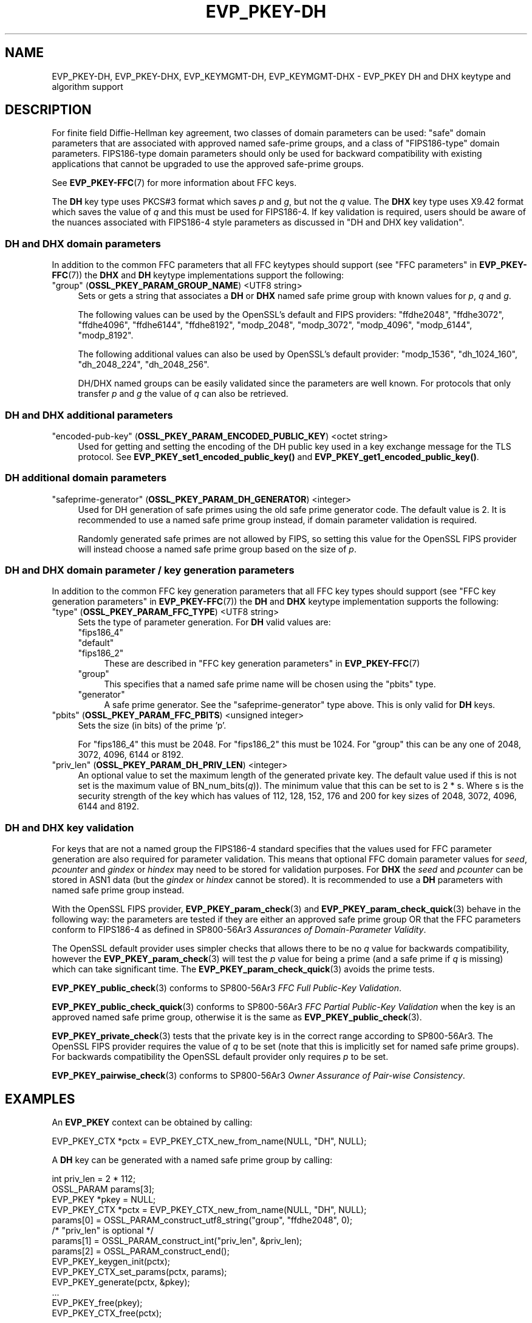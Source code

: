 .\" -*- mode: troff; coding: utf-8 -*-
.\" Automatically generated by Pod::Man 5.0102 (Pod::Simple 3.45)
.\"
.\" Standard preamble:
.\" ========================================================================
.de Sp \" Vertical space (when we can't use .PP)
.if t .sp .5v
.if n .sp
..
.de Vb \" Begin verbatim text
.ft CW
.nf
.ne \\$1
..
.de Ve \" End verbatim text
.ft R
.fi
..
.\" \*(C` and \*(C' are quotes in nroff, nothing in troff, for use with C<>.
.ie n \{\
.    ds C` ""
.    ds C' ""
'br\}
.el\{\
.    ds C`
.    ds C'
'br\}
.\"
.\" Escape single quotes in literal strings from groff's Unicode transform.
.ie \n(.g .ds Aq \(aq
.el       .ds Aq '
.\"
.\" If the F register is >0, we'll generate index entries on stderr for
.\" titles (.TH), headers (.SH), subsections (.SS), items (.Ip), and index
.\" entries marked with X<> in POD.  Of course, you'll have to process the
.\" output yourself in some meaningful fashion.
.\"
.\" Avoid warning from groff about undefined register 'F'.
.de IX
..
.nr rF 0
.if \n(.g .if rF .nr rF 1
.if (\n(rF:(\n(.g==0)) \{\
.    if \nF \{\
.        de IX
.        tm Index:\\$1\t\\n%\t"\\$2"
..
.        if !\nF==2 \{\
.            nr % 0
.            nr F 2
.        \}
.    \}
.\}
.rr rF
.\" ========================================================================
.\"
.IX Title "EVP_PKEY-DH 7ossl"
.TH EVP_PKEY-DH 7ossl 2025-09-30 3.5.4 OpenSSL
.\" For nroff, turn off justification.  Always turn off hyphenation; it makes
.\" way too many mistakes in technical documents.
.if n .ad l
.nh
.SH NAME
EVP_PKEY\-DH, EVP_PKEY\-DHX, EVP_KEYMGMT\-DH, EVP_KEYMGMT\-DHX
\&\- EVP_PKEY DH and DHX keytype and algorithm support
.SH DESCRIPTION
.IX Header "DESCRIPTION"
For finite field Diffie-Hellman key agreement, two classes of domain
parameters can be used: "safe" domain parameters that are associated with
approved named safe-prime groups, and a class of "FIPS186\-type" domain
parameters. FIPS186\-type domain parameters should only be used for backward
compatibility with existing applications that cannot be upgraded to use the
approved safe-prime groups.
.PP
See \fBEVP_PKEY\-FFC\fR\|(7) for more information about FFC keys.
.PP
The \fBDH\fR key type uses PKCS#3 format which saves \fIp\fR and \fIg\fR, but not the
\&\fIq\fR value.
The \fBDHX\fR key type uses X9.42 format which saves the value of \fIq\fR and this
must be used for FIPS186\-4. If key validation is required, users should be aware
of the nuances associated with FIPS186\-4 style parameters as discussed in
"DH and DHX key validation".
.SS "DH and DHX domain parameters"
.IX Subsection "DH and DHX domain parameters"
In addition to the common FFC parameters that all FFC keytypes should support
(see "FFC parameters" in \fBEVP_PKEY\-FFC\fR\|(7)) the \fBDHX\fR and \fBDH\fR keytype
implementations support the following:
.IP """group"" (\fBOSSL_PKEY_PARAM_GROUP_NAME\fR) <UTF8 string>" 4
.IX Item """group"" (OSSL_PKEY_PARAM_GROUP_NAME) <UTF8 string>"
Sets or gets a string that associates a \fBDH\fR or \fBDHX\fR named safe prime group
with known values for \fIp\fR, \fIq\fR and \fIg\fR.
.Sp
The following values can be used by the OpenSSL's default and FIPS providers:
"ffdhe2048", "ffdhe3072", "ffdhe4096", "ffdhe6144", "ffdhe8192",
"modp_2048", "modp_3072", "modp_4096", "modp_6144", "modp_8192".
.Sp
The following additional values can also be used by OpenSSL's default provider:
"modp_1536", "dh_1024_160", "dh_2048_224", "dh_2048_256".
.Sp
DH/DHX named groups can be easily validated since the parameters are well known.
For protocols that only transfer \fIp\fR and \fIg\fR the value of \fIq\fR can also be
retrieved.
.SS "DH and DHX additional parameters"
.IX Subsection "DH and DHX additional parameters"
.IP """encoded-pub-key"" (\fBOSSL_PKEY_PARAM_ENCODED_PUBLIC_KEY\fR) <octet string>" 4
.IX Item """encoded-pub-key"" (OSSL_PKEY_PARAM_ENCODED_PUBLIC_KEY) <octet string>"
Used for getting and setting the encoding of the DH public key used in a key
exchange message for the TLS protocol.
See \fBEVP_PKEY_set1_encoded_public_key()\fR and \fBEVP_PKEY_get1_encoded_public_key()\fR.
.SS "DH additional domain parameters"
.IX Subsection "DH additional domain parameters"
.IP """safeprime-generator"" (\fBOSSL_PKEY_PARAM_DH_GENERATOR\fR) <integer>" 4
.IX Item """safeprime-generator"" (OSSL_PKEY_PARAM_DH_GENERATOR) <integer>"
Used for DH generation of safe primes using the old safe prime generator code.
The default value is 2.
It is recommended to use a named safe prime group instead, if domain parameter
validation is required.
.Sp
Randomly generated safe primes are not allowed by FIPS, so setting this value
for the OpenSSL FIPS provider will instead choose a named safe prime group
based on the size of \fIp\fR.
.SS "DH and DHX domain parameter / key generation parameters"
.IX Subsection "DH and DHX domain parameter / key generation parameters"
In addition to the common FFC key generation parameters that all FFC key types
should support (see "FFC key generation parameters" in \fBEVP_PKEY\-FFC\fR\|(7)) the
\&\fBDH\fR and \fBDHX\fR keytype implementation supports the following:
.IP """type"" (\fBOSSL_PKEY_PARAM_FFC_TYPE\fR) <UTF8 string>" 4
.IX Item """type"" (OSSL_PKEY_PARAM_FFC_TYPE) <UTF8 string>"
Sets the type of parameter generation. For \fBDH\fR valid values are:
.RS 4
.IP """fips186_4""" 4
.IX Item """fips186_4"""
.PD 0
.IP """default""" 4
.IX Item """default"""
.IP """fips186_2""" 4
.IX Item """fips186_2"""
.PD
These are described in "FFC key generation parameters" in \fBEVP_PKEY\-FFC\fR\|(7)
.IP """group""" 4
.IX Item """group"""
This specifies that a named safe prime name will be chosen using the "pbits"
type.
.IP """generator""" 4
.IX Item """generator"""
A safe prime generator. See the "safeprime-generator" type above.
This is only valid for \fBDH\fR keys.
.RE
.RS 4
.RE
.IP """pbits"" (\fBOSSL_PKEY_PARAM_FFC_PBITS\fR) <unsigned integer>" 4
.IX Item """pbits"" (OSSL_PKEY_PARAM_FFC_PBITS) <unsigned integer>"
Sets the size (in bits) of the prime 'p'.
.Sp
For "fips186_4" this must be 2048.
For "fips186_2" this must be 1024.
For "group" this can be any one of 2048, 3072, 4096, 6144 or 8192.
.IP """priv_len"" (\fBOSSL_PKEY_PARAM_DH_PRIV_LEN\fR) <integer>" 4
.IX Item """priv_len"" (OSSL_PKEY_PARAM_DH_PRIV_LEN) <integer>"
An optional value to set the maximum length of the generated private key.
The default value used if this is not set is the maximum value of
BN_num_bits(\fIq\fR)). The minimum value that this can be set to is 2 * s.
Where s is the security strength of the key which has values of
112, 128, 152, 176 and 200 for key sizes of 2048, 3072, 4096, 6144 and 8192.
.SS "DH and DHX key validation"
.IX Subsection "DH and DHX key validation"
For keys that are not a named group the FIPS186\-4 standard specifies that the
values used for FFC parameter generation are also required for parameter
validation. This means that optional FFC domain parameter values for
\&\fIseed\fR, \fIpcounter\fR and \fIgindex\fR or \fIhindex\fR may need to be stored for
validation purposes.
For \fBDHX\fR the \fIseed\fR and \fIpcounter\fR can be stored in ASN1 data
(but the \fIgindex\fR or \fIhindex\fR cannot be stored). It is recommended to use a
\&\fBDH\fR parameters with named safe prime group instead.
.PP
With the OpenSSL FIPS provider, \fBEVP_PKEY_param_check\fR\|(3) and
\&\fBEVP_PKEY_param_check_quick\fR\|(3) behave in the following way: the parameters
are tested if they are either an approved safe prime group OR that the FFC
parameters conform to FIPS186\-4 as defined in SP800\-56Ar3 \fIAssurances of
Domain-Parameter Validity\fR.
.PP
The OpenSSL default provider uses simpler checks that allows there to be no \fIq\fR
value for backwards compatibility, however the \fBEVP_PKEY_param_check\fR\|(3) will
test the \fIp\fR value for being a prime (and a safe prime if \fIq\fR is missing)
which can take significant time. The \fBEVP_PKEY_param_check_quick\fR\|(3) avoids
the prime tests.
.PP
\&\fBEVP_PKEY_public_check\fR\|(3) conforms to SP800\-56Ar3
\&\fIFFC Full Public-Key Validation\fR.
.PP
\&\fBEVP_PKEY_public_check_quick\fR\|(3) conforms to SP800\-56Ar3
\&\fIFFC Partial Public-Key Validation\fR when the key is an approved named safe
prime group, otherwise it is the same as \fBEVP_PKEY_public_check\fR\|(3).
.PP
\&\fBEVP_PKEY_private_check\fR\|(3) tests that the private key is in the correct range
according to SP800\-56Ar3. The OpenSSL FIPS provider requires the value of \fIq\fR
to be set (note that this is implicitly set for named safe prime groups).
For backwards compatibility the OpenSSL default provider only requires \fIp\fR to
be set.
.PP
\&\fBEVP_PKEY_pairwise_check\fR\|(3) conforms to SP800\-56Ar3
\&\fIOwner Assurance of Pair-wise Consistency\fR.
.SH EXAMPLES
.IX Header "EXAMPLES"
An \fBEVP_PKEY\fR context can be obtained by calling:
.PP
.Vb 1
\&    EVP_PKEY_CTX *pctx = EVP_PKEY_CTX_new_from_name(NULL, "DH", NULL);
.Ve
.PP
A \fBDH\fR key can be generated with a named safe prime group by calling:
.PP
.Vb 4
\&    int priv_len = 2 * 112;
\&    OSSL_PARAM params[3];
\&    EVP_PKEY *pkey = NULL;
\&    EVP_PKEY_CTX *pctx = EVP_PKEY_CTX_new_from_name(NULL, "DH", NULL);
\&
\&    params[0] = OSSL_PARAM_construct_utf8_string("group", "ffdhe2048", 0);
\&    /* "priv_len" is optional */
\&    params[1] = OSSL_PARAM_construct_int("priv_len", &priv_len);
\&    params[2] = OSSL_PARAM_construct_end();
\&
\&    EVP_PKEY_keygen_init(pctx);
\&    EVP_PKEY_CTX_set_params(pctx, params);
\&    EVP_PKEY_generate(pctx, &pkey);
\&    ...
\&    EVP_PKEY_free(pkey);
\&    EVP_PKEY_CTX_free(pctx);
.Ve
.PP
\&\fBDHX\fR domain parameters can be generated according to \fBFIPS186\-4\fR by calling:
.PP
.Vb 6
\&    int gindex = 2;
\&    unsigned int pbits = 2048;
\&    unsigned int qbits = 256;
\&    OSSL_PARAM params[6];
\&    EVP_PKEY *param_key = NULL;
\&    EVP_PKEY_CTX *pctx = NULL;
\&
\&    pctx = EVP_PKEY_CTX_new_from_name(NULL, "DHX", NULL);
\&    EVP_PKEY_paramgen_init(pctx);
\&
\&    params[0] = OSSL_PARAM_construct_uint("pbits", &pbits);
\&    params[1] = OSSL_PARAM_construct_uint("qbits", &qbits);
\&    params[2] = OSSL_PARAM_construct_int("gindex", &gindex);
\&    params[3] = OSSL_PARAM_construct_utf8_string("type", "fips186_4", 0);
\&    params[4] = OSSL_PARAM_construct_utf8_string("digest", "SHA256", 0);
\&    params[5] = OSSL_PARAM_construct_end();
\&    EVP_PKEY_CTX_set_params(pctx, params);
\&
\&    EVP_PKEY_generate(pctx, &param_key);
\&
\&    EVP_PKEY_print_params(bio_out, param_key, 0, NULL);
\&    ...
\&    EVP_PKEY_free(param_key);
\&    EVP_PKEY_CTX_free(pctx);
.Ve
.PP
A \fBDH\fR key can be generated using domain parameters by calling:
.PP
.Vb 2
\&    EVP_PKEY *key = NULL;
\&    EVP_PKEY_CTX *gctx = EVP_PKEY_CTX_new_from_pkey(NULL, param_key, NULL);
\&
\&    EVP_PKEY_keygen_init(gctx);
\&    EVP_PKEY_generate(gctx, &key);
\&    EVP_PKEY_print_private(bio_out, key, 0, NULL);
\&    ...
\&    EVP_PKEY_free(key);
\&    EVP_PKEY_CTX_free(gctx);
.Ve
.PP
To validate \fBFIPS186\-4\fR \fBDHX\fR domain parameters decoded from \fBPEM\fR or
\&\fBDER\fR data, additional values used during generation may be required to
be set into the key.
.PP
\&\fBEVP_PKEY_todata()\fR, \fBOSSL_PARAM_merge()\fR, and \fBEVP_PKEY_fromdata()\fR are useful
to add these parameters to the original key or domain parameters before
the actual validation. In production code the return values should be checked.
.PP
.Vb 11
\&    EVP_PKEY *received_domp = ...; /* parameters received and decoded */
\&    unsigned char *seed = ...;     /* and additional parameters received */
\&    size_t seedlen = ...;          /* by other means, required */
\&    int gindex = ...;              /* for the validation */
\&    int pcounter = ...;
\&    int hindex = ...;
\&    OSSL_PARAM extra_params[4];
\&    OSSL_PARAM *domain_params = NULL;
\&    OSSL_PARAM *merged_params = NULL;
\&    EVP_PKEY_CTX *ctx = NULL, *validate_ctx = NULL;
\&    EVP_PKEY *complete_domp = NULL;
\&
\&    EVP_PKEY_todata(received_domp, OSSL_KEYMGMT_SELECT_DOMAIN_PARAMETERS,
\&                    &domain_params);
\&    extra_params[0] = OSSL_PARAM_construct_octet_string("seed", seed, seedlen);
\&    /*
\&     * NOTE: For unverifiable g use "hindex" instead of "gindex"
\&     * extra_params[1] = OSSL_PARAM_construct_int("hindex", &hindex);
\&     */
\&    extra_params[1] = OSSL_PARAM_construct_int("gindex", &gindex);
\&    extra_params[2] = OSSL_PARAM_construct_int("pcounter", &pcounter);
\&    extra_params[3] = OSSL_PARAM_construct_end();
\&    merged_params = OSSL_PARAM_merge(domain_params, extra_params);
\&
\&    ctx = EVP_PKEY_CTX_new_from_name(NULL, "DHX", NULL);
\&    EVP_PKEY_fromdata_init(ctx);
\&    EVP_PKEY_fromdata(ctx, &complete_domp, OSSL_KEYMGMT_SELECT_ALL,
\&                      merged_params);
\&
\&    validate_ctx = EVP_PKEY_CTX_new_from_pkey(NULL, complete_domp, NULL);
\&    if (EVP_PKEY_param_check(validate_ctx) > 0)
\&        /* validation_passed(); */
\&    else
\&        /* validation_failed(); */
\&
\&    OSSL_PARAM_free(domain_params);
\&    OSSL_PARAM_free(merged_params);
\&    EVP_PKEY_CTX_free(ctx);
\&    EVP_PKEY_CTX_free(validate_ctx);
\&    EVP_PKEY_free(complete_domp);
.Ve
.SH "CONFORMING TO"
.IX Header "CONFORMING TO"
.IP "RFC 7919 (TLS ffdhe named safe prime groups)" 4
.IX Item "RFC 7919 (TLS ffdhe named safe prime groups)"
.PD 0
.IP "RFC 3526 (IKE modp named safe prime groups)" 4
.IX Item "RFC 3526 (IKE modp named safe prime groups)"
.IP "RFC 5114 (Additional DH named groups for dh_1024_160"", ""dh_2048_224"" and ""dh_2048_256"")." 4
.IX Item "RFC 5114 (Additional DH named groups for dh_1024_160"", ""dh_2048_224"" and ""dh_2048_256"")."
.PD
.PP
The following sections of SP800\-56Ar3:
.IP "5.5.1.1 FFC Domain Parameter Selection/Generation" 4
.IX Item "5.5.1.1 FFC Domain Parameter Selection/Generation"
.PD 0
.IP "Appendix D: FFC Safe-prime Groups" 4
.IX Item "Appendix D: FFC Safe-prime Groups"
.PD
.PP
The following sections of FIPS186\-4:
.IP "A.1.1.2 Generation of Probable Primes p and q Using an Approved Hash Function." 4
.IX Item "A.1.1.2 Generation of Probable Primes p and q Using an Approved Hash Function."
.PD 0
.IP "A.2.3 Generation of canonical generator g." 4
.IX Item "A.2.3 Generation of canonical generator g."
.IP "A.2.1 Unverifiable Generation of the Generator g." 4
.IX Item "A.2.1 Unverifiable Generation of the Generator g."
.PD
.SH "SEE ALSO"
.IX Header "SEE ALSO"
\&\fBEVP_PKEY\-FFC\fR\|(7),
\&\fBEVP_KEYEXCH\-DH\fR\|(7)
\&\fBEVP_PKEY\fR\|(3),
\&\fBprovider\-keymgmt\fR\|(7),
\&\fBEVP_KEYMGMT\fR\|(3),
\&\fBOSSL_PROVIDER\-default\fR\|(7),
\&\fBOSSL_PROVIDER\-FIPS\fR\|(7)
.SH COPYRIGHT
.IX Header "COPYRIGHT"
Copyright 2020\-2024 The OpenSSL Project Authors. All Rights Reserved.
.PP
Licensed under the Apache License 2.0 (the "License").  You may not use
this file except in compliance with the License.  You can obtain a copy
in the file LICENSE in the source distribution or at
<https://www.openssl.org/source/license.html>.
